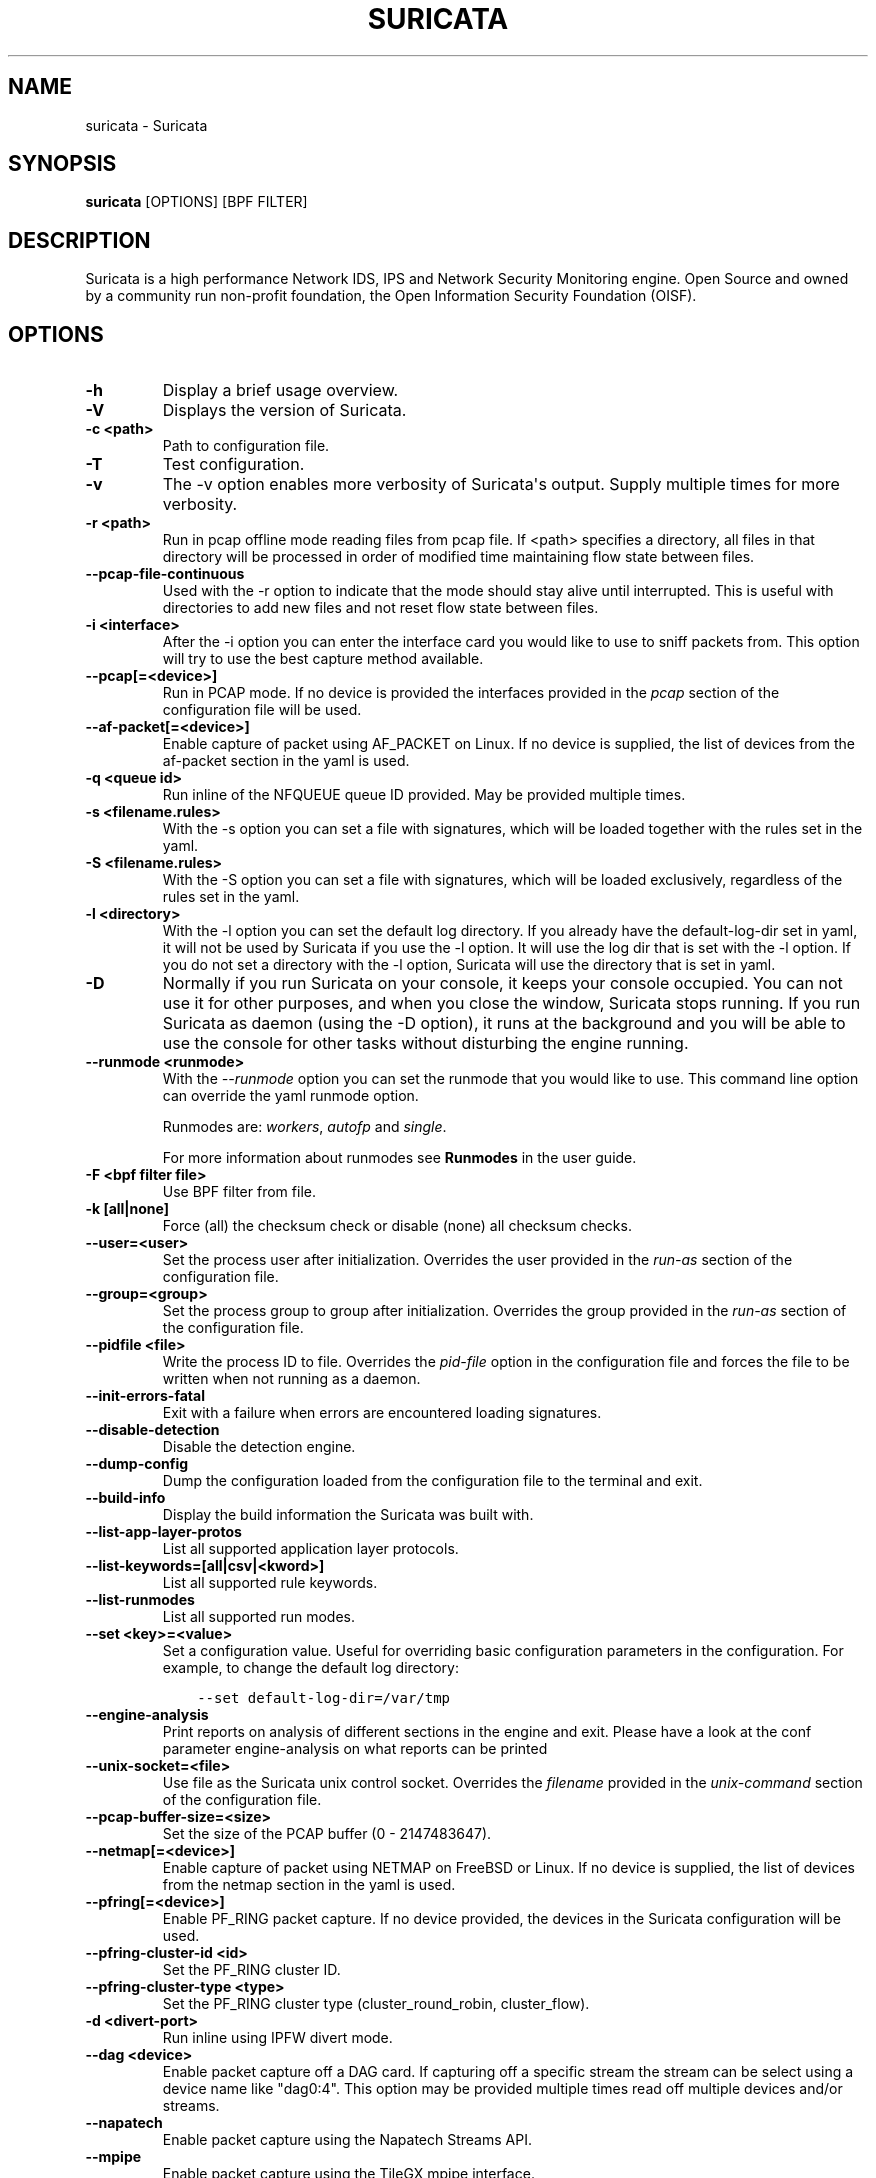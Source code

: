 .\" Man page generated from reStructuredText.
.
.TH "SURICATA" "1" "March 22, 2018" "4.1.0-beta1" "Suricata"
.SH NAME
suricata \- Suricata
.
.nr rst2man-indent-level 0
.
.de1 rstReportMargin
\\$1 \\n[an-margin]
level \\n[rst2man-indent-level]
level margin: \\n[rst2man-indent\\n[rst2man-indent-level]]
-
\\n[rst2man-indent0]
\\n[rst2man-indent1]
\\n[rst2man-indent2]
..
.de1 INDENT
.\" .rstReportMargin pre:
. RS \\$1
. nr rst2man-indent\\n[rst2man-indent-level] \\n[an-margin]
. nr rst2man-indent-level +1
.\" .rstReportMargin post:
..
.de UNINDENT
. RE
.\" indent \\n[an-margin]
.\" old: \\n[rst2man-indent\\n[rst2man-indent-level]]
.nr rst2man-indent-level -1
.\" new: \\n[rst2man-indent\\n[rst2man-indent-level]]
.in \\n[rst2man-indent\\n[rst2man-indent-level]]u
..
.SH SYNOPSIS
.sp
\fBsuricata\fP [OPTIONS] [BPF FILTER]
.SH DESCRIPTION
.sp
Suricata is a high performance Network IDS, IPS and Network Security
Monitoring engine. Open Source and owned by a community run non\-profit
foundation, the Open Information Security Foundation (OISF).
.SH OPTIONS
.INDENT 0.0
.TP
.B \-h
Display a brief usage overview.
.UNINDENT
.INDENT 0.0
.TP
.B \-V
Displays the version of Suricata.
.UNINDENT
.INDENT 0.0
.TP
.B \-c <path>
Path to configuration file.
.UNINDENT
.INDENT 0.0
.TP
.B \-T
Test configuration.
.UNINDENT
.INDENT 0.0
.TP
.B \-v
The \-v option enables more verbosity of Suricata\(aqs output. Supply
multiple times for more verbosity.
.UNINDENT
.INDENT 0.0
.TP
.B \-r <path>
Run in pcap offline mode reading files from pcap file. If <path> specifies
a directory, all files in that directory will be processed in order of
modified time maintaining flow state between files.
.UNINDENT
.INDENT 0.0
.TP
.B \-\-pcap\-file\-continuous
Used with the \-r option to indicate that the mode should stay alive until
interrupted. This is useful with directories to add new files and not reset
flow state between files.
.UNINDENT
.INDENT 0.0
.TP
.B \-i <interface>
After the \-i option you can enter the interface card you would like
to use to sniff packets from.  This option will try to use the best
capture method available.
.UNINDENT
.INDENT 0.0
.TP
.B \-\-pcap[=<device>]
Run in PCAP mode. If no device is provided the interfaces
provided in the \fIpcap\fP section of the configuration file will be
used.
.UNINDENT
.INDENT 0.0
.TP
.B \-\-af\-packet[=<device>]
Enable capture of packet using AF_PACKET on Linux. If no device is
supplied, the list of devices from the af\-packet section in the
yaml is used.
.UNINDENT
.INDENT 0.0
.TP
.B \-q <queue id>
Run inline of the NFQUEUE queue ID provided. May be provided
multiple times.
.UNINDENT
.INDENT 0.0
.TP
.B \-s <filename.rules>
With the \-s option you can set a file with signatures, which will
be loaded together with the rules set in the yaml.
.UNINDENT
.INDENT 0.0
.TP
.B \-S <filename.rules>
With the \-S option you can set a file with signatures, which will
be loaded exclusively, regardless of the rules set in the yaml.
.UNINDENT
.INDENT 0.0
.TP
.B \-l <directory>
With the \-l option you can set the default log directory. If you
already have the default\-log\-dir set in yaml, it will not be used
by Suricata if you use the \-l option. It will use the log dir that
is set with the \-l option. If you do not set a directory with
the \-l option, Suricata will use the directory that is set in yaml.
.UNINDENT
.INDENT 0.0
.TP
.B \-D
Normally if you run Suricata on your console, it keeps your console
occupied. You can not use it for other purposes, and when you close
the window, Suricata stops running.  If you run Suricata as daemon
(using the \-D option), it runs at the background and you will be
able to use the console for other tasks without disturbing the
engine running.
.UNINDENT
.INDENT 0.0
.TP
.B \-\-runmode <runmode>
With the \fI\-\-runmode\fP option you can set the runmode that you would
like to use. This command line option can override the yaml runmode
option.
.sp
Runmodes are: \fIworkers\fP, \fIautofp\fP and \fIsingle\fP\&.
.sp
For more information about runmodes see \fBRunmodes\fP in the user guide.
.UNINDENT
.INDENT 0.0
.TP
.B \-F <bpf filter file>
Use BPF filter from file.
.UNINDENT
.INDENT 0.0
.TP
.B \-k [all|none]
Force (all) the checksum check or disable (none) all checksum
checks.
.UNINDENT
.INDENT 0.0
.TP
.B \-\-user=<user>
Set the process user after initialization. Overrides the user
provided in the \fIrun\-as\fP section of the configuration file.
.UNINDENT
.INDENT 0.0
.TP
.B \-\-group=<group>
Set the process group to group after initialization. Overrides the
group provided in the \fIrun\-as\fP section of the configuration file.
.UNINDENT
.INDENT 0.0
.TP
.B \-\-pidfile <file>
Write the process ID to file. Overrides the \fIpid\-file\fP option in
the configuration file and forces the file to be written when not
running as a daemon.
.UNINDENT
.INDENT 0.0
.TP
.B \-\-init\-errors\-fatal
Exit with a failure when errors are encountered loading signatures.
.UNINDENT
.INDENT 0.0
.TP
.B \-\-disable\-detection
Disable the detection engine.
.UNINDENT
.INDENT 0.0
.TP
.B \-\-dump\-config
Dump the configuration loaded from the configuration file to the
terminal and exit.
.UNINDENT
.INDENT 0.0
.TP
.B \-\-build\-info
Display the build information the Suricata was built with.
.UNINDENT
.INDENT 0.0
.TP
.B \-\-list\-app\-layer\-protos
List all supported application layer protocols.
.UNINDENT
.INDENT 0.0
.TP
.B \-\-list\-keywords=[all|csv|<kword>]
List all supported rule keywords.
.UNINDENT
.INDENT 0.0
.TP
.B \-\-list\-runmodes
List all supported run modes.
.UNINDENT
.INDENT 0.0
.TP
.B \-\-set <key>=<value>
Set a configuration value. Useful for overriding basic
configuration parameters in the configuration. For example, to
change the default log directory:
.INDENT 7.0
.INDENT 3.5
.sp
.nf
.ft C
\-\-set default\-log\-dir=/var/tmp
.ft P
.fi
.UNINDENT
.UNINDENT
.UNINDENT
.INDENT 0.0
.TP
.B \-\-engine\-analysis
Print reports on analysis of different sections in the engine and
exit. Please have a look at the conf parameter engine\-analysis on
what reports can be printed
.UNINDENT
.INDENT 0.0
.TP
.B \-\-unix\-socket=<file>
Use file as the Suricata unix control socket. Overrides the
\fIfilename\fP provided in the \fIunix\-command\fP section of the
configuration file.
.UNINDENT
.INDENT 0.0
.TP
.B \-\-pcap\-buffer\-size=<size>
Set the size of the PCAP buffer (0 \- 2147483647).
.UNINDENT
.INDENT 0.0
.TP
.B \-\-netmap[=<device>]
Enable capture of packet using NETMAP on FreeBSD or Linux. If no
device is supplied, the list of devices from the netmap section
in the yaml is used.
.UNINDENT
.INDENT 0.0
.TP
.B \-\-pfring[=<device>]
Enable PF_RING packet capture. If no device provided, the devices in
the Suricata configuration will be used.
.UNINDENT
.INDENT 0.0
.TP
.B \-\-pfring\-cluster\-id <id>
Set the PF_RING cluster ID.
.UNINDENT
.INDENT 0.0
.TP
.B \-\-pfring\-cluster\-type <type>
Set the PF_RING cluster type (cluster_round_robin, cluster_flow).
.UNINDENT
.INDENT 0.0
.TP
.B \-d <divert\-port>
Run inline using IPFW divert mode.
.UNINDENT
.INDENT 0.0
.TP
.B \-\-dag <device>
Enable packet capture off a DAG card. If capturing off a specific
stream the stream can be select using a device name like
"dag0:4". This option may be provided multiple times read off
multiple devices and/or streams.
.UNINDENT
.INDENT 0.0
.TP
.B \-\-napatech
Enable packet capture using the Napatech Streams API.
.UNINDENT
.INDENT 0.0
.TP
.B \-\-mpipe
Enable packet capture using the TileGX mpipe interface.
.UNINDENT
.INDENT 0.0
.TP
.B \-\-erf\-in=<file>
Run in offline mode reading the specific ERF file (Endace
extensible record format).
.UNINDENT
.INDENT 0.0
.TP
.B \-\-simulate\-ips
Simulate IPS mode when running in a non\-IPS mode.
.UNINDENT
.SH OPTIONS FOR DEVELOPERS
.INDENT 0.0
.TP
.B \-u
Run the unit tests and exit. Requires that Suricata be compiled
with \fI\-\-enable\-unittests\fP\&.
.UNINDENT
.INDENT 0.0
.TP
.B \-U, \-\-unittest\-filter=REGEX
With the \-U option you can select which of the unit tests you want
to run. This option uses REGEX.  Example of use: suricata \-u \-U
http
.UNINDENT
.INDENT 0.0
.TP
.B \-\-list\-unittests
List all unit tests.
.UNINDENT
.INDENT 0.0
.TP
.B \-\-fatal\-unittests
Enables fatal failure on a unit test error. Suricata will exit
instead of continuuing more tests.
.UNINDENT
.INDENT 0.0
.TP
.B \-\-unittests\-coverage
Display unit test coverage report.
.UNINDENT
.SH SIGNALS
.sp
Suricata will respond to the following signals:
.INDENT 0.0
.TP
.B SIGUSR2
Causes Suricata to perform a live rule reload.
.TP
.B SIGHUP
Causes Suricata to close and re\-open all log files. This can be
used to re\-open log files after they may have been moved away by
log rotation utilities.
.UNINDENT
.SH FILES AND DIRECTORIES
.INDENT 0.0
.TP
.B /usr/local/etc/suricata/suricata.yaml
Default location of the Suricata configuration file.
.TP
.B /usr/local/var/log/suricata
Default Suricata log directory.
.UNINDENT
.SH BUGS
.sp
Please visit Suricata\(aqs support page for information about submitting
bugs or feature requests.
.SH NOTES
.INDENT 0.0
.IP \(bu 2
Suricata Home Page
.INDENT 2.0
.INDENT 3.5
\fI\%https://suricata\-ids.org/\fP
.UNINDENT
.UNINDENT
.IP \(bu 2
Suricata Support Page
.INDENT 2.0
.INDENT 3.5
\fI\%https://suricata\-ids.org/support/\fP
.UNINDENT
.UNINDENT
.UNINDENT
.SH COPYRIGHT
2016, OISF
.\" Generated by docutils manpage writer.
.
